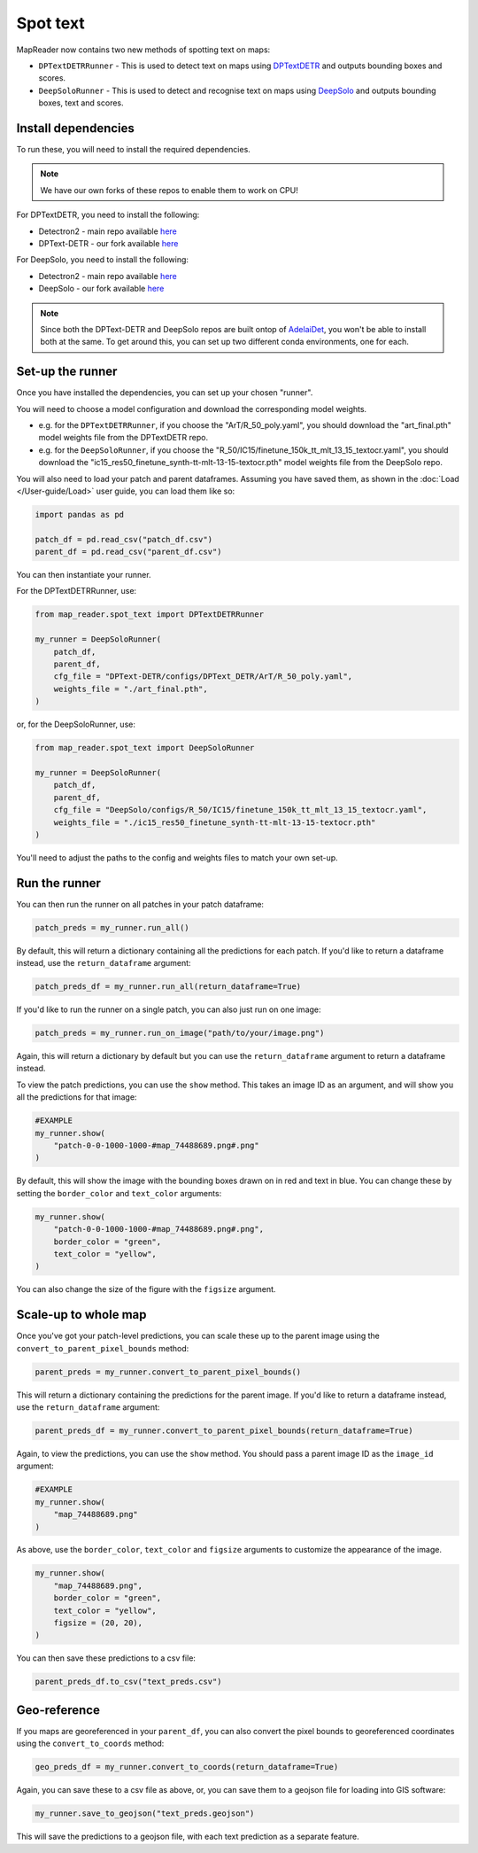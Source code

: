 Spot text
=========

MapReader now contains two new methods of spotting text on maps:

- ``DPTextDETRRunner`` - This is used to detect text on maps using `DPTextDETR <https://github.com/ymy-k/DPText-DETR/tree/main>`__ and outputs bounding boxes and scores.
- ``DeepSoloRunner`` - This is used to detect and recognise text on maps using `DeepSolo <https://github.com/ViTAE-Transformer/DeepSolo/tree/main>`__ and outputs bounding boxes, text and scores.

Install dependencies
--------------------

To run these, you will need to install the required dependencies.

.. note::

    We have our own forks of these repos to enable them to work on CPU!

For DPTextDETR, you need to install the following:

- Detectron2 - main repo available `here <https://github.com/facebookresearch/detectron2>`__
- DPText-DETR - our fork available `here <https://github.com/rwood-97/DPText-DETR>`__

For DeepSolo, you need to install the following:

- Detectron2 - main repo available `here <https://github.com/facebookresearch/detectron2>`__
- DeepSolo - our fork available `here <https://github.com/rwood-97/DeepSolo>`__


.. note::

    Since both the DPText-DETR and DeepSolo repos are built ontop of `AdelaiDet <https://github.com/aim-uofa/AdelaiDet>`__, you won't be able to install both at the same. To get around this, you can set up two different conda environments, one for each.


Set-up the runner
-----------------

Once you have installed the dependencies, you can set up your chosen "runner".

You will need to choose a model configuration and download the corresponding model weights.

- e.g. for the ``DPTextDETRRunner``, if you choose the "ArT/R_50_poly.yaml", you should download the "art_final.pth" model weights file from the DPTextDETR repo.
- e.g. for the ``DeepSoloRunner``, if you choose the "R_50/IC15/finetune_150k_tt_mlt_13_15_textocr.yaml", you should download the "ic15_res50_finetune_synth-tt-mlt-13-15-textocr.pth" model weights file from the DeepSolo repo.

You will also need to load your patch and parent dataframes.
Assuming you have saved them, as shown in the :doc:`Load </User-guide/Load>` user guide, you can load them like so:

.. code-block:: python

    import pandas as pd

    patch_df = pd.read_csv("patch_df.csv")
    parent_df = pd.read_csv("parent_df.csv")

You can then instantiate your runner.

For the DPTextDETRRunner, use:

.. code-block:: python

    from map_reader.spot_text import DPTextDETRRunner

    my_runner = DeepSoloRunner(
        patch_df,
        parent_df,
        cfg_file = "DPText-DETR/configs/DPText_DETR/ArT/R_50_poly.yaml",
        weights_file = "./art_final.pth",
    )

or, for the DeepSoloRunner, use:

.. code-block:: python

    from map_reader.spot_text import DeepSoloRunner

    my_runner = DeepSoloRunner(
        patch_df,
        parent_df,
        cfg_file = "DeepSolo/configs/R_50/IC15/finetune_150k_tt_mlt_13_15_textocr.yaml",
        weights_file = "./ic15_res50_finetune_synth-tt-mlt-13-15-textocr.pth"
    )

You'll need to adjust the paths to the config and weights files to match your own set-up.

Run the runner
--------------

You can then run the runner on all patches in your patch dataframe:

.. code-block:: python

    patch_preds = my_runner.run_all()

By default, this will return a dictionary containing all the predictions for each patch.
If you'd like to return a dataframe instead, use the ``return_dataframe`` argument:

.. code-block:: python

    patch_preds_df = my_runner.run_all(return_dataframe=True)

If you'd like to run the runner on a single patch, you can also just run on one image:

.. code-block:: python

    patch_preds = my_runner.run_on_image("path/to/your/image.png")

Again, this will return a dictionary by default but you can use the ``return_dataframe`` argument to return a dataframe instead.

To view the patch predictions, you can use the ``show`` method.
This takes an image ID as an argument, and will show you all the predictions for that image:

.. code-block:: python

    #EXAMPLE
    my_runner.show(
        "patch-0-0-1000-1000-#map_74488689.png#.png"
    )

By default, this will show the image with the bounding boxes drawn on in red and text in blue.
You can change these by setting the ``border_color`` and ``text_color`` arguments:

.. code-block:: python

    my_runner.show(
        "patch-0-0-1000-1000-#map_74488689.png#.png",
        border_color = "green",
        text_color = "yellow",
    )

You can also change the size of the figure with the ``figsize`` argument.


Scale-up to whole map
---------------------

Once you've got your patch-level predictions, you can scale these up to the parent image using the ``convert_to_parent_pixel_bounds`` method:

.. code-block:: python

    parent_preds = my_runner.convert_to_parent_pixel_bounds()

This will return a dictionary containing the predictions for the parent image.
If you'd like to return a dataframe instead, use the ``return_dataframe`` argument:

.. code-block:: python

    parent_preds_df = my_runner.convert_to_parent_pixel_bounds(return_dataframe=True)

Again, to view the predictions, you can use the ``show`` method.
You should pass a parent image ID as the ``image_id`` argument:

.. code-block:: python

    #EXAMPLE
    my_runner.show(
        "map_74488689.png"
    )

As above, use the ``border_color``, ``text_color`` and ``figsize`` arguments to customize the appearance of the image.

.. code-block:: python

    my_runner.show(
        "map_74488689.png",
        border_color = "green",
        text_color = "yellow",
        figsize = (20, 20),
    )


You can then save these predictions to a csv file:

.. code-block:: python

    parent_preds_df.to_csv("text_preds.csv")

Geo-reference
-------------

If you maps are georeferenced in your ``parent_df``, you can also convert the pixel bounds to georeferenced coordinates using the ``convert_to_coords`` method:

.. code-block:: python

    geo_preds_df = my_runner.convert_to_coords(return_dataframe=True)

Again, you can save these to a csv file as above, or, you can save them to a geojson file for loading into GIS software:

.. code-block:: python

    my_runner.save_to_geojson("text_preds.geojson")

This will save the predictions to a geojson file, with each text prediction as a separate feature.
